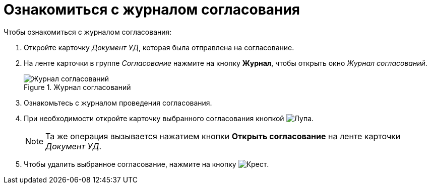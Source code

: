 = Ознакомиться с журналом согласования

.Чтобы ознакомиться с журналом согласования:
. Откройте карточку _Документ УД_, которая была отправлена на согласование.
. На ленте карточки в группе _Согласование_ нажмите на кнопку *Журнал*, чтобы открыть окно _Журнал согласований_.
+
.Журнал согласований
image::approval-log.png[Журнал согласований]
+
. Ознакомьтесь с журналом проведения согласования.
. При необходимости откройте карточку выбранного согласования кнопкой image:buttons/magn-glass.png[Лупа].
+
NOTE: Та же операция вызывается нажатием кнопки *Открыть согласование* на ленте карточки _Документ УД_.
+
. Чтобы удалить выбранное согласование, нажмите на кнопку image:buttons/red-x.png[Крест].
